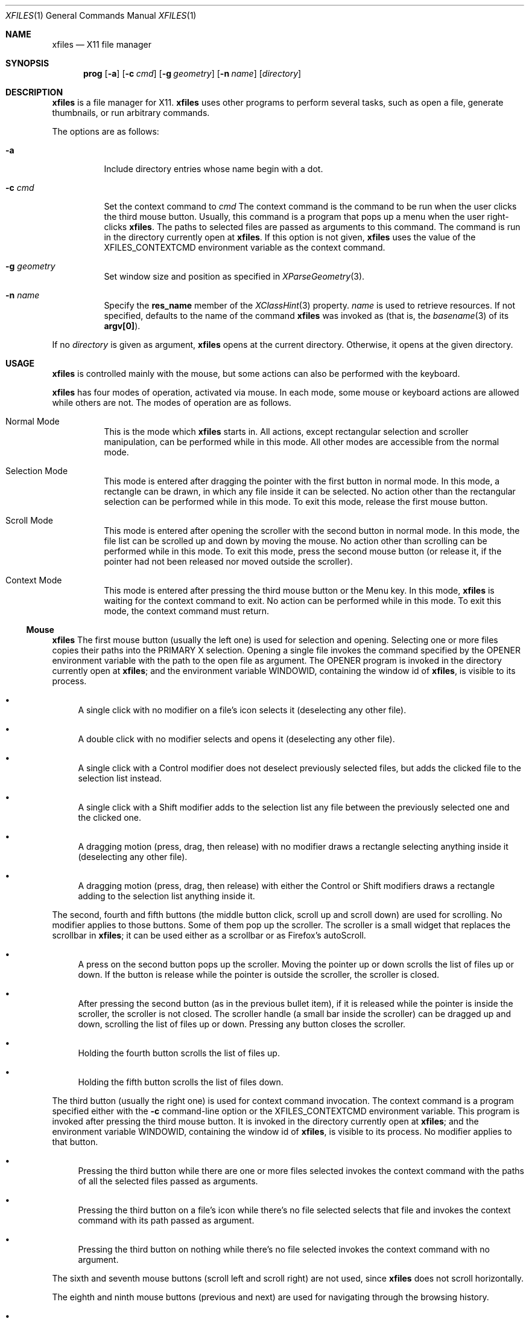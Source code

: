 .Dd December 25, 2022
.Dt XFILES 1
.Os
.Sh NAME
.Nm xfiles
.Nd X11 file manager
.Sh SYNOPSIS
.Nm prog
.Op Fl a
.Op Fl c Ar cmd
.Op Fl g Ar geometry
.Op Fl n Ar name
.Op Ar directory
.Sh DESCRIPTION
.Nm
is a file manager for X11.
.Nm
uses other programs to perform several tasks,
such as open a file, generate thumbnails, or run arbitrary commands.
.Pp
The options are as follows:
.Bl -tag -width Ds
.It Fl a
Include directory entries whose name begin with a dot.
.It Fl c Ar cmd
Set the context command to
.Ar cmd
The context command is the command to be run when the user clicks the third mouse button.
Usually, this command is a program that pops up a menu when the user right-clicks
.Nm .
The paths to selected files are passed as arguments to this command.
The command is run in the directory currently open at
.Nm .
If this option is not given,
.Nm
uses the value of the
.Ev "XFILES_CONTEXTCMD"
environment variable as the context command.
.It Fl g Ar geometry
Set window size and position as specified in
.Xr XParseGeometry 3 .
.It Fl n Ar name
Specify the
.Ic res_name
member of the
.Xr XClassHint 3
property.
.Ar name
is used to retrieve resources.
If not specified, defaults to
the name of the command
.Nm
was invoked as (that is, the
.Xr basename 3
of its
.Ic "argv[0]" ) .
.El
.Pp
If no
.Ar directory
is given as argument,
.Nm
opens at the current directory.
Otherwise, it opens at the given directory.
.Sh USAGE
.Nm
is controlled mainly with the mouse,
but some actions can also be performed with the keyboard.
.Pp
.Nm
has four modes of operation, activated via mouse.
In each mode, some mouse or keyboard actions are allowed while others are not.
The modes of operation are as follows.
.Bl -tag -width Ds
.It Normal Mode
This is the mode which
.Nm
starts in.
All actions, except rectangular selection and scroller manipulation,
can be performed while in this mode.
All other modes are accessible from the normal mode.
.It Selection Mode
This mode is entered after dragging the pointer with the first button in normal mode.
In this mode, a rectangle can be drawn, in which any file inside it can be selected.
No action other than the rectangular selection can be performed while in this mode.
To exit this mode, release the first mouse button.
.It Scroll Mode
This mode is entered after opening the scroller with the second button in normal mode.
In this mode, the file list can be scrolled up and down by moving the mouse.
No action other than scrolling can be performed while in this mode.
To exit this mode, press the second mouse button
(or release it, if the pointer had not been released nor moved outside the scroller).
.It Context Mode
This mode is entered after pressing the third mouse button or the Menu key.
In this mode,
.Nm
is waiting for the context command to exit.
No action can be performed while in this mode.
To exit this mode, the context command must return.
.El
.Ss Mouse
.Nm
The first mouse button (usually the left one) is used for selection and opening.
Selecting one or more files copies their paths into the PRIMARY X selection.
Opening a single file invokes the command specified by the
.Ev OPENER
environment variable with the path to the open file as argument.
The
.Ev OPENER
program is invoked in the directory currently open at
.Nm ;
and the environment variable
.Ev "WINDOWID" ,
containing the window id of
.Nm ,
is visible to its process.
.Bl -bullet
.It
A single click with no modifier on a file's icon selects it (deselecting any other file).
.It
A double click with no modifier selects and opens it (deselecting any other file).
.It
A single click with a Control modifier does not deselect previously selected files,
but adds the clicked file to the selection list instead.
.It
A single click with a Shift modifier adds to the selection list any file between
the previously selected one and the clicked one.
.It
A dragging motion (press, drag, then release) with no modifier
draws a rectangle selecting anything inside it (deselecting any other file).
.It
A dragging motion (press, drag, then release) with either the Control or Shift modifiers
draws a rectangle adding to the selection list anything inside it.
.El
.Pp
The second, fourth and fifth buttons (the middle button click, scroll up and scroll down)
are used for scrolling.  No modifier applies to those buttons.
Some of them pop up the scroller.
The scroller is a small widget that replaces the scrollbar in
.Nm ;
it can be used either as a scrollbar or as Firefox's autoScroll.
.Bl -bullet
.It
A press on the second button pops up the scroller.
Moving the pointer up or down scrolls the list of files up or down.
If the button is release while the pointer is outside the scroller, the scroller is closed.
.It
After pressing the second button (as in the previous bullet item),
if it is released while the pointer is inside the scroller, the scroller is not closed.
The scroller handle (a small bar inside the scroller) can be dragged up and down,
scrolling the list of files up or down.
Pressing any button closes the scroller.
.It
Holding the fourth button scrolls the list of files up.
.It
Holding the fifth button scrolls the list of files down.
.El
.Pp
The third button (usually the right one) is used for context command invocation.
The context command is a program specified either with the
.Fl c
command-line option or the
.Ev "XFILES_CONTEXTCMD"
environment variable.
This program is invoked after pressing the third mouse button.
It is invoked in the directory currently open at
.Nm ;
and the environment variable
.Ev "WINDOWID" ,
containing the window id of
.Nm ,
is visible to its process.
No modifier applies to that button.
.Bl -bullet
.It
Pressing the third button while there are one or more files selected
invokes the context command with the paths of all the selected files passed as arguments.
.It
Pressing the third button on a file's icon while there's no file selected
selects that file and invokes the context command with its path passed as argument.
.It
Pressing the third button on nothing while there's no file selected
invokes the context command with no argument.
.El
.Pp
The sixth and seventh mouse buttons (scroll left and scroll right) are not used, since
.Nm
does not scroll horizontally.
.Pp
The eighth and ninth mouse buttons (previous and next) are used for navigating
through the browsing history.
.Bl -bullet
.It
Clicking the eigth mouse button goes to the previously open directory.
.It
Clicking the ninth mouse button goes to the next open directory.
.El
.Ss Keyboard
The following keys (and their number keyboard counterparts) can control
.Nm .
.Bl -tag -width Ds
.It Escape
Deselect everything.
.It Enter/Return
Select and open highlighted file.
.It Menu
Invoke context command on selected files.
.It Space
Select highlighted file.
.It PageUp
Scroll up.
.It PageDown
Scroll down.
.It Home
Highlight and select the first file (deselecting any other file).
If modified by Control, does not deselect previously selected files.
If modified by Shift, does not deselect previously selected files,
and select any file between the first file and the previously highlighted one.
.It End
Highlight and select the last file (deselecting any other file).
If modified by Control, does not deselect previously selected files.
If modified by Shift, does not deselect previously selected files,
and select any file between the last file and the previously highlighted one.
.It Left, Down, Up, Right
Highlight and select the file in the given direction (deselecting any other file).
If modified by Control, does not deselect previously selected files.
If modified by Shift, does not deselect previously selected files,
and select any file between the target file and the previously highlighted one.
.It F5
Refresh the current directory.
.It BackSpace
Go to parent directory.
.El
.Sh RESOURCES
.Nm understands the following X resources.
They must be prefixed with either the
.Qq "XFiles"
class or the name given with the
.Fl n
command-line option, followed by a period.
.Bl -tag -width Ds
.It Ic faceName
Font for drawing text.
.It Ic background
Background color.
.It Ic foreground
Text color.
.It Ic selbackground
Background color for selected entries.
.It Ic selforeground
Text color for selected entries.
.El
.Sh ENVIRONMENT
The following environment variables affect the execution of
.Nm Ns .
.Bl -tag -width Ds
.It Ev DISPLAY
The display to start
.Nm
on.
.It Ev OPENER
Program to be called to open files.
Defaults to
.Xr xdg-open 1 .
.It Ev XFILES_THUMBNAILDIR
Path to the directory where thumbnails must be saved.
.It Ev XFILES_CONTEXTCMD
Name of the command to be run on right clicking when the
.Fl -c
option is not given.
.El
.Pp
The following environment variables are set by
.Nm
and can affect the execution of the commands run by it.
.Bl -tag -width Ds
.It Ev "WINDOWID"
A string containing the id number, in decimal ASCII characters,
of the X Window created by the current
.Nm
process.
Note that this string contains the number in decimal notation,
not in hexadecimal (as is usually exchanged by a few X applications).
.El
.Sh BUGS
Yes.

